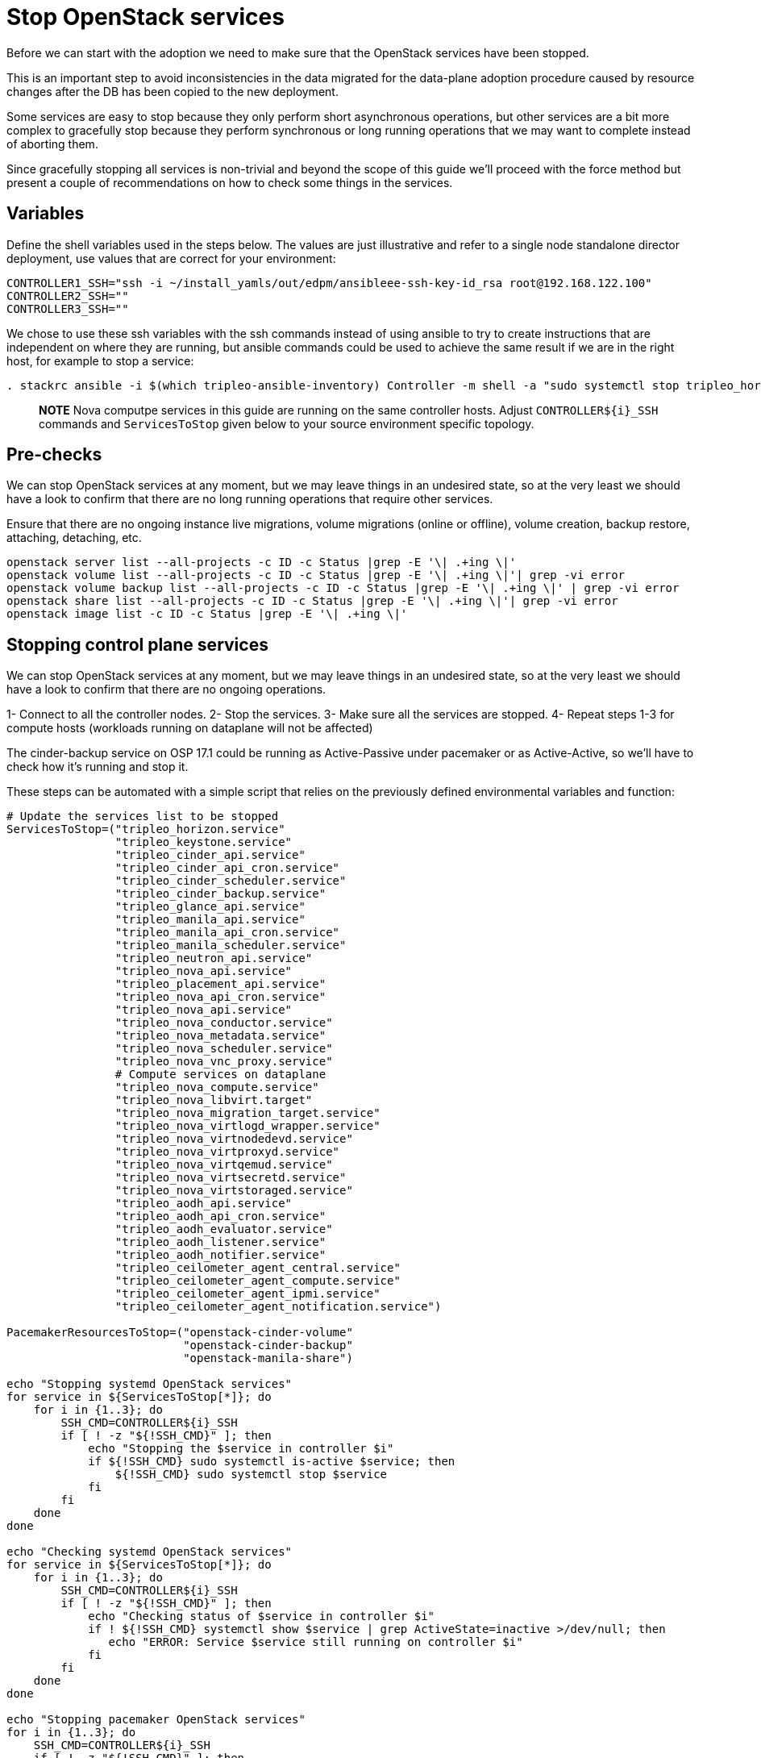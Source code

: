 = Stop OpenStack services

Before we can start with the adoption we need to make sure that the OpenStack
services have been stopped.

This is an important step to avoid inconsistencies in the data migrated for the
data-plane adoption procedure caused by resource changes after the DB has been
copied to the new deployment.

Some services are easy to stop because they only perform short asynchronous
operations, but other services are a bit more complex to gracefully stop
because they perform synchronous or long running operations that we may want to
complete instead of aborting them.

Since gracefully stopping all services is non-trivial and beyond the scope of
this guide we'll proceed with the force method but present a couple of
recommendations on how to check some things in the services.

== Variables

Define the shell variables used in the steps below. The values are
just illustrative and refer to a single node standalone director deployment,
use values that are correct for your environment:

[,bash]
----
CONTROLLER1_SSH="ssh -i ~/install_yamls/out/edpm/ansibleee-ssh-key-id_rsa root@192.168.122.100"
CONTROLLER2_SSH=""
CONTROLLER3_SSH=""
----

We chose to use these ssh variables with the ssh commands instead of using
ansible to try to create instructions that are independent on where they are
running, but ansible commands could be used to achieve the same result if we
are in the right host, for example to stop a service:

[,bash]
----
. stackrc ansible -i $(which tripleo-ansible-inventory) Controller -m shell -a "sudo systemctl stop tripleo_horizon.service" -b
----

____
*NOTE* Nova computpe services in this guide are running on the same controller hosts.
Adjust `+CONTROLLER${i}_SSH+` commands and `ServicesToStop` given below to your
source environment specific topology.
____

== Pre-checks

We can stop OpenStack services at any moment, but we may leave things in an
undesired state, so at the very least we should have a look to confirm that
there are no long running operations that require other services.

Ensure that there are no ongoing instance live migrations, volume migrations
(online or offline), volume creation, backup restore, attaching, detaching,
etc.

[,bash]
----
openstack server list --all-projects -c ID -c Status |grep -E '\| .+ing \|'
openstack volume list --all-projects -c ID -c Status |grep -E '\| .+ing \|'| grep -vi error
openstack volume backup list --all-projects -c ID -c Status |grep -E '\| .+ing \|' | grep -vi error
openstack share list --all-projects -c ID -c Status |grep -E '\| .+ing \|'| grep -vi error
openstack image list -c ID -c Status |grep -E '\| .+ing \|'
----

== Stopping control plane services

We can stop OpenStack services at any moment, but we may leave things in an
undesired state, so at the very least we should have a look to confirm that
there are no ongoing  operations.

1- Connect to all the controller nodes.
2- Stop the services.
3- Make sure all the services are stopped.
4- Repeat steps 1-3 for compute hosts (workloads running on dataplane will not be affected)

The cinder-backup service on OSP 17.1 could be running as Active-Passive under
pacemaker or as Active-Active, so we'll have to check how it's running and
stop it.

These steps can be automated with a simple script that relies on the previously
defined environmental variables and function:

[,bash]
----

# Update the services list to be stopped
ServicesToStop=("tripleo_horizon.service"
                "tripleo_keystone.service"
                "tripleo_cinder_api.service"
                "tripleo_cinder_api_cron.service"
                "tripleo_cinder_scheduler.service"
                "tripleo_cinder_backup.service"
                "tripleo_glance_api.service"
                "tripleo_manila_api.service"
                "tripleo_manila_api_cron.service"
                "tripleo_manila_scheduler.service"
                "tripleo_neutron_api.service"
                "tripleo_nova_api.service"
                "tripleo_placement_api.service"
                "tripleo_nova_api_cron.service"
                "tripleo_nova_api.service"
                "tripleo_nova_conductor.service"
                "tripleo_nova_metadata.service"
                "tripleo_nova_scheduler.service"
                "tripleo_nova_vnc_proxy.service"
                # Compute services on dataplane
                "tripleo_nova_compute.service"
                "tripleo_nova_libvirt.target"
                "tripleo_nova_migration_target.service"
                "tripleo_nova_virtlogd_wrapper.service"
                "tripleo_nova_virtnodedevd.service"
                "tripleo_nova_virtproxyd.service"
                "tripleo_nova_virtqemud.service"
                "tripleo_nova_virtsecretd.service"
                "tripleo_nova_virtstoraged.service"
                "tripleo_aodh_api.service"
                "tripleo_aodh_api_cron.service"
                "tripleo_aodh_evaluator.service"
                "tripleo_aodh_listener.service"
                "tripleo_aodh_notifier.service"
                "tripleo_ceilometer_agent_central.service"
                "tripleo_ceilometer_agent_compute.service"
                "tripleo_ceilometer_agent_ipmi.service"
                "tripleo_ceilometer_agent_notification.service")

PacemakerResourcesToStop=("openstack-cinder-volume"
                          "openstack-cinder-backup"
                          "openstack-manila-share")

echo "Stopping systemd OpenStack services"
for service in ${ServicesToStop[*]}; do
    for i in {1..3}; do
        SSH_CMD=CONTROLLER${i}_SSH
        if [ ! -z "${!SSH_CMD}" ]; then
            echo "Stopping the $service in controller $i"
            if ${!SSH_CMD} sudo systemctl is-active $service; then
                ${!SSH_CMD} sudo systemctl stop $service
            fi
        fi
    done
done

echo "Checking systemd OpenStack services"
for service in ${ServicesToStop[*]}; do
    for i in {1..3}; do
        SSH_CMD=CONTROLLER${i}_SSH
        if [ ! -z "${!SSH_CMD}" ]; then
            echo "Checking status of $service in controller $i"
            if ! ${!SSH_CMD} systemctl show $service | grep ActiveState=inactive >/dev/null; then
               echo "ERROR: Service $service still running on controller $i"
            fi
        fi
    done
done

echo "Stopping pacemaker OpenStack services"
for i in {1..3}; do
    SSH_CMD=CONTROLLER${i}_SSH
    if [ ! -z "${!SSH_CMD}" ]; then
        echo "Using controller $i to run pacemaker commands"
        for resource in ${PacemakerResourcesToStop[*]}; do
            if ${!SSH_CMD} sudo pcs resource config $resource; then
                ${!SSH_CMD} sudo pcs resource disable $resource
            fi
        done
        break
    fi
done
----
